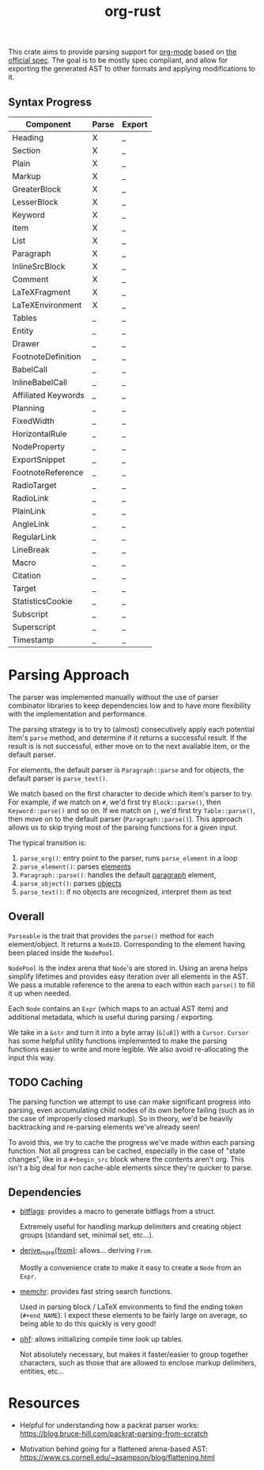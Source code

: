 #+title: org-rust

This crate aims to provide parsing support for [[https://orgmode.org/][org-mode]] based on [[https://orgmode.org/worg/dev/org-syntax-edited.html][the official spec]].
The goal is to be mostly spec compliant, and allow for exporting the generated AST to other formats and applying modifications to it.


** Syntax Progress

| Component           | Parse | Export |
|---------------------+-------+--------|
| Heading             | X     | _      |
| Section             | X     | _      |
| Plain               | X     | _      |
| Markup              | X     | _      |
| GreaterBlock        | X     | _      |
| LesserBlock         | X     | _      |
| Keyword             | X     | _      |
| Item                | X     | _      |
| List                | X     | _      |
| Paragraph           | X     | _      |
| InlineSrcBlock      | X     | _      |
| Comment             | X     | _      |
| LaTeXFragment       | X     | _      |
| LaTeXEnvironment    | X     | _      |
| Tables              | _     | _      |
| Entity              | _     | _      |
| Drawer              | _     | _      |
| FootnoteDefinition  | _     | _      |
| BabelCall           | _     | _      |
| InlineBabelCall     | _     | _      |
| Affiliated Keywords | _     | _      |
| Planning            | _     | _      |
| FixedWidth          | _     | _      |
| HorizontalRule      | _     | _      |
| NodeProperty        | _     | _      |
| ExportSnippet       | _     | _      |
| FootnoteReference   | _     | _      |
| RadioTarget         | _     | _      |
| RadioLink           | _     | _      |
| PlainLink           | _     | _      |
| AngleLink           | _     | _      |
| RegularLink         | _     | _      |
| LineBreak           | _     | _      |
| Macro               | _     | _      |
| Citation            | _     | _      |
| Target              | _     | _      |
| StatisticsCookie    | _     | _      |
| Subscript           | _     | _      |
| Superscript         | _     | _      |
| Timestamp           | _     | _      |

* Parsing Approach

The parser was implemented manually without the use of parser combinator libraries to keep dependencies low and to have more flexibility with the implementation and performance.

The parsing strategy is to try to (almost) consecutively apply each potential item's ~parse~ method, and determine if it returns a successful result. If the result is is not successful,
either move on to the next available item, or the default parser.

For elements, the default parser is ~Paragraph::parse~ and for objects, the default parser is ~parse_text()~.

We match based on the first character to decide which item's parser to try. For example, if we match on ~#~, we'd first try ~Block::parse()~, then ~Keyword::parse()~ and so on. If we match on ~|~, we'd first try ~Table::parse()~, then move on to the default parser (~Paragraph::parse()~). This approach allows us to skip trying most of the parsing functions for a given input.

The typical transition is:
1. ~parse_org()~: entry point to the parser, runs ~parse_element~ in a loop
2. ~parse_element()~: parses [[https://orgmode.org/worg/dev/org-syntax-edited.html#Elements][elements]]
3. ~Paragraph::parse()~: handles the default [[https://orgmode.org/worg/dev/org-syntax-edited.html#Paragraphs][paragraph]] element,
4. ~parse_object()~: parses [[https://orgmode.org/worg/dev/org-syntax-edited.html#Objects][objects]]
5. ~parse_text()~: if no objects are recognized, interpret them as text


** Overall

~Parseable~ is the trait that provides the ~parse()~ method for each element/object. It returns a ~NodeID~. Corresponding to the element having been placed inside the ~NodePool~.

~NodePool~ is the index arena that ~Node~'s are stored in. Using an arena helps simplify lifetimes and provides easy iteration over all elements in the AST. We pass a mutable reference to the arena to each within each ~parse()~ to fill it up when needed.


Each ~Node~ contains an ~Expr~ (which maps to an actual AST item) and additional metadata, which is useful during parsing / exporting.

We take in a ~&str~ and turn it into a byte array (~&[u8]~) with a ~Cursor~. ~Cursor~ has some helpful utility functions implemented to make the parsing functions easier to write and more legible. We also avoid re-allocating the input this way.


** TODO Caching

The parsing function we attempt to use can make significant progress into parsing, even accumulating child nodes of its own before failing (such as in the case of improperly closed markup).
So in theory, we'd be heavily backtracking and re-parsing elements we've already seen!

To avoid this, we try to cache the progress we've made within each parsing function.
Not all progress can be cached, especially in the case of "state changes", like in a ~#+begin_src~ block where the contents aren't org.
This isn't a big deal for non cache-able elements since they're quicker to parse.


** Dependencies

- [[https://github.com/bitflags/bitflags][bitflags]]: provides a macro to generate bitflags from a struct.

  Extremely useful for handling markup delimiters and creating object groups (standard set, minimal set, etc...).

- [[https://docs.rs/derive_more/latest/derive_more/][derive_more{from}]]: allows... deriving ~From~.

  Mostly a convenience crate to make it easy to create a ~Node~ from an ~Expr~.

- [[https://github.com/BurntSushi/memchr][memchr]]: provides fast string search functions.

   Used in parsing block / LaTeX environments to find the ending token (~#+end_NAME~). I expect these elements to be fairly large on average, so being able to do this quickly is very good!

- [[https://github.com/rust-phf/rust-phf][phf]]: allows initializing compile time look up tables.

   Not absolutely necessary, but makes it faster/easier to group together characters, such as those that are allowed to enclose markup delimiters, entities, etc...

* Resources

 - Helpful for understanding how a packrat parser works:
   https://blog.bruce-hill.com/packrat-parsing-from-scratch

 - Motivation behind going for a flattened arena-based AST:
   https://www.cs.cornell.edu/~asampson/blog/flattening.html
